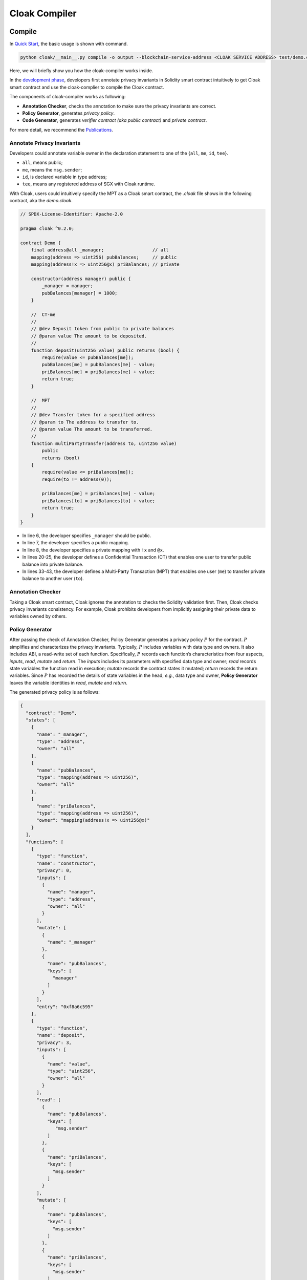 =============================
Cloak Compiler
=============================


--------------------
Compile
--------------------

In `Quick Start <https://oxhainan-cloak-docs.readthedocs-hosted.com/en/latest/started/quick-start.html>`_, the basic usage is shown with command.

.. code-block ::

    python cloak/__main__.py compile -o output --blockchain-service-address <CLOAK SERVICE ADDRESS> test/demo.cloak
   

Here, we will briefly show you how the cloak-compiler works inside.


In the `development phase <https://oxhainan-cloak-docs.readthedocs-hosted.com/en/latest/started/introduction.html#cloak-overview>`_, developers first annotate privacy invariants in Solidity smart contract intuitively to get Cloak smart contract and use the cloak-complier to compile the Cloak contract. 

The components of cloak-compiler works as following:

*  **Annotation Checker**, checks the annotation to make sure the privacy invariants are correct.
*  **Policy Generator**, generates *privacy policy*.
*  **Code Generator**, generates *verifier contract (aka public contract)* and *private contract*.


For more detail, we recommend the `Publications <https://oxhainan-cloak-docs.readthedocs-hosted.com/en/latest/publications/publications.html>`_.

Annotate Privacy Invariants
==============================
Developers could annotate variable owner in the declaration statement to one of the {``all``, ``me``, ``id``, ``tee``}.

* ``all``, means public;

*  ``me``, means the ``msg.sender``;

* ``id``, is declared variable in type address;

* ``tee``, means any registered address of SGX with Cloak runtime.

With Cloak, users could intuitively specify the MPT as a Cloak smart contract, the *.cloak* file shows in the following contract, aka the *demo.cloak*.


.. code-block::

    // SPDX-License-Identifier: Apache-2.0

    pragma cloak ^0.2.0;

    contract Demo {
        final address@all _manager;                  // all
        mapping(address => uint256) pubBalances;     // public
        mapping(address!x => uint256@x) priBalances; // private

        constructor(address manager) public {
            _manager = manager;
            pubBalances[manager] = 1000;
        }

        //  CT-me
        //
        // @dev Deposit token from public to private balances
        // @param value The amount to be deposited.
        //
        function deposit(uint256 value) public returns (bool) {
            require(value <= pubBalances[me]);
            pubBalances[me] = pubBalances[me] - value;
            priBalances[me] = priBalances[me] + value;
            return true;
        }

        //  MPT
        //
        // @dev Transfer token for a specified address
        // @param to The address to transfer to.
        // @param value The amount to be transferred.
        //
        function multiPartyTransfer(address to, uint256 value)
            public
            returns (bool)
        {
            require(value <= priBalances[me]);
            require(to != address(0));

            priBalances[me] = priBalances[me] - value;
            priBalances[to] = priBalances[to] + value;
            return true;
        }
    }

* In line 6, the developer specifies ``_manager`` should be public. 
* In line 7, the developer specifies a public mapping. 
* In line 8, the developer specifies a private mapping with ``!x`` and ``@x``.
* In lines 20-25, the developer defines a Confidential Transaction (CT) that enables one user to transfer public balance into private balance.
* In lines 33-43, the developer defines a Multi-Party Transaction (MPT) that enables one user (``me``) to transfer private balance to another user (``to``).


Annotation Checker
====================
Taking a Cloak smart contract, Cloak ignores the annotation to checks the Solidity validation first.
Then, Cloak checks privacy invariants consistency.
For example, Cloak prohibits developers from implicitly assigning their private data to variables owned by others.


Policy Generator
====================
After passing the check of Annotation Checker, Policy Generator generates a privacy policy :math:`P` for the contract.
:math:`P` simplifies and characterizes the privacy invariants. Typically, :math:`P` includes variables with data type and owners. It also includes ABI, a read-write set of each function.
Specifically, :math:`P` records each function’s characteristics from four aspects, *inputs*, *read*, *mutate* and *return*. The *inputs* includes its parameters with specified data type and owner; *read* records state variables the function read in execution; *mutate* records the contract states it mutated; *return* records the return variables.
Since :math:`P` has recorded the details of state variables in the head, *e.g.*, data type and owner, **Policy Generator** leaves the variable identities in *read*, *mutate* and *return*.

The generated privacy policy is as follows:

.. code-block::

   {
     "contract": "Demo",
     "states": [
       {
         "name": "_manager",
         "type": "address",
         "owner": "all"
       },
       {
         "name": "pubBalances",
         "type": "mapping(address => uint256)",
         "owner": "all"
       },
       {
         "name": "priBalances",
         "type": "mapping(address => uint256)",
         "owner": "mapping(address!x => uint256@x)"
       }
     ],
     "functions": [
       {
         "type": "function",
         "name": "constructor",
         "privacy": 0,
         "inputs": [
           {
             "name": "manager",
             "type": "address",
             "owner": "all"
           }
         ],
         "mutate": [
           {
             "name": "_manager"
           },
           {
             "name": "pubBalances",
             "keys": [
               "manager"
             ]
           }   
         ],
         "entry": "0xf8a6c595"
       },
       {
         "type": "function",
         "name": "deposit",
         "privacy": 3,
         "inputs": [
           {
             "name": "value",
             "type": "uint256",
             "owner": "all"
           }
         ],
         "read": [
           {
             "name": "pubBalances",
             "keys": [
                "msg.sender"
             ]
           },
           {
             "name": "priBalances",
             "keys": [
               "msg.sender"
             ]
           }
         ],
         "mutate": [
           {
             "name": "pubBalances",
             "keys": [
               "msg.sender"
             ]
           },
           {
             "name": "priBalances",
             "keys": [
               "msg.sender"
             ]
           }
         ],
         "outputs": [
           {
             "type": "bool",
             "owner": "all"
           }
         ],
         "entry": "0xb6b55f25"
       },
       {
         "type": "function",
         "name": "multiPartyTransfer",
         "privacy": 3,
         "inputs": [
           {
             "name": "to",
             "type": "address",
             "owner": "all"
           },
           {
             "name": "value",
             "type": "uint256",
             "owner": "all"
           }
         ],
         "read": [
           {
             "name": "priBalances",
             "keys": [
               "msg.sender",
               "to"
             ]
           }
         ],
         "mutate": [
           {
             "name": "priBalances",
             "keys": [
               "msg.sender",
               "to"
             ]
           }
         ],
         "outputs": [
           {
             "type": "bool",
             "owner": "all"
           }
         ],
         "entry": "0x821cdc5b"
       }
     ]
   }

* contract, indicates the name of the confidential smart contract.

* states 

    States records all types of contract data state variables, The meaning of the ``owner`` field is

    * ``owner: "all"`` is defaults value, means that anyone can query the data and store it on Block Chain in plaintext.

    * ``owner: id``, means that the owner of data is ``id``, ``id`` type is ``address``. 
      Only user has verified the identity of the ``id`` (e.g., digital signature) can be allowed to read the data. 
      Therefore, the value of data is private and crypted it before export Cloak (e.g., synchronized data to Blockchain).

    * ``owner: "mapping(address!x=>uint256@x)``, statement of the mapping ``key`` is temporary variable ``x``, 
      and flag the owner of ``value`` is ``x``. the same as ``id``.

    .. note ::

        Temporary variable ``x`` is only valid in the mapping declaration, e.g., in a contract, 
        allow ``mapping(address!x => uint256@x)`` and ``mapping(address!x => mapping(address => uint256@x))`` can be valid 
        at the same time, because the scope of ``x`` is limited to their respective mapping.

* functions

    functions is an array collection, mark the inputs and outputs expressions of a single function, as shown below

    * ``name``, is a name of function

    * ``inputs``, input parameters of the function, each input contains the variable ``name``, ``type``, and ``owner`` of the parameter

    * ``read``, record the name of the contract data state variable required in current function contract code, in order to synchronize data
      with Block Chain.

    * ``mutate``, the contract data state binding relationship of owner of data ``id`` in this function.

    * ``outputs``, output function execution result in EVM.


Code Generator
====================
**Code Generator** generates a verifier contract :math:`V` and a private contract :math:`F`.
The former is deployed in the blockchain to verify the result and update the state.
The latter is deployed in the TEE to execute confidential transaction (CT) and  Multi-Party Transaction (MPT). In our implementation, we use the SGX to build a trusted execution environment.


The generated public contract is as follows:

.. code-block::

   pragma solidity ^0.8.0;

   import "./CloakService.sol";

   contract Demo {

       // Helper Contracts
       CloakService public constant CloakService_inst = CloakService(0);

       // TEE helper variables
       uint public constant teeCHash = 33184773818284367035659484839640936095181433820508061007086907661336906690385;
       uint public constant teePHash = 95421834508635786258380600414803568343321044037425343624422990737583510413960;
       address public tee = CloakService_inst.getTEEAddress();

       // User state variables
       address public _manager;
       mapping(address => uint256) public pubBalances;
       mapping(address/*!x*/ => uint[3]/*uint256@x*/) public priBalances;

       constructor(address manager) public {
           _manager = manager;
           pubBalances[manager] = 1000;
       }

       function get_states(uint256[] memory read, uint return_len) public returns (uint256[] memory ) {
           uint256[] memory oldStates = new uint256[](return_len);
           oldStates[0] = 0;
           oldStates[1] = uint(uint160(_manager));
           uint m_idx = 0;
           uint o_idx = 2;
           oldStates[o_idx] = read[m_idx];
           oldStates[o_idx + 1] = read[m_idx + 1];
           for (uint i = 0; i < read[m_idx + 1]; i = i + 1) {
               oldStates[o_idx + 2 + i * 2] = read[m_idx + 2 + i];
               oldStates[o_idx + 3 + i * 2] = uint(pubBalances[address(uint160(read[m_idx + 2 + i]))]);
           }
           o_idx = o_idx + 2 + read[m_idx + 1] * 2;
           m_idx = m_idx + 2 + read[m_idx + 1];
           oldStates[o_idx] = read[m_idx];
           oldStates[o_idx + 1] = read[m_idx + 1];
           for (uint i = 0; i < read[m_idx + 1]; i = i + 1) {
               oldStates[o_idx + 2 + i * 4] = read[m_idx + 2 + i];
               oldStates[o_idx + 3 + i * 4] = priBalances[address(uint160(read[m_idx + 2 + i]))][0];
               oldStates[o_idx + 4 + i * 4] = priBalances[address(uint160(read[m_idx + 2 + i]))][1];
               oldStates[o_idx + 5 + i * 4] = priBalances[address(uint160(read[m_idx + 2 + i]))][2];
           }
           return oldStates;
       }

       function set_states(uint256[] memory read, uint old_states_len, uint256[] memory data, uint[] memory proof) public {
           require(msg.sender == tee, 'msg.sender is not tee');
           uint256 osHash = uint256(keccak256(abi.encode(get_states(read, old_states_len))));
           if (!CloakService_inst.verify(proof, teeCHash, teePHash, osHash)) {
               revert('hash error');
           }
           _manager = address(uint160(data[1]));
           uint m_idx = 2;
           for (uint i = 0; i < data[m_idx + 1]; i = i + 1) {
               pubBalances[address(uint160(data[m_idx + 2 + i * 2]))] = data[m_idx + 3 + i * 2];
           }
           m_idx = m_idx + 2 + data[m_idx + 1] * 2;
           for (uint i = 0; i < data[m_idx + 1]; i = i + 1) {
               priBalances[address(uint160(data[m_idx + 2 + i * 4]))][0] = data[m_idx + 3 + i * 4];
               priBalances[address(uint160(data[m_idx + 2 + i * 4]))][1] = data[m_idx + 4 + i * 4];
               priBalances[address(uint160(data[m_idx + 2 + i * 4]))][2] = data[m_idx + 5 + i * 4];
           }
       }
   }



* In line 1, it is an obvious statement to indecate it is a Solidity contract.
* In lines 9, ``CloakService`` is a service contract of cloak-tee. ``teeCHash`` and ``teePHash`` are parameters to verify the proof in line 55.
* In lines 13-15, there are three TEE helper variables. 
* In lines 27-50, the function ``get_states`` calculates and returns the old states.
* In lines 52-69, the function ``set_states`` receives the parameters from TEE and set the new states.


The generated private contract is as follows:

.. code-block::

   pragma solidity ^0.8.0;

   contract Demo {
       address _manager;
       mapping(address => uint256) pubBalances;
       mapping(address => uint256) priBalances;

        constructor(address manager) public {
           _manager = manager;
           pubBalances[manager] = 1000;
       }

       function deposit(uint256 value) public returns (bool) {
           require(value <= pubBalances[msg.sender]);
           pubBalances[msg.sender] = pubBalances[msg.sender] - value;
           priBalances[msg.sender] = priBalances[msg.sender] + value;
           return true;
       }

       function multiPartyTransfer(address to, uint256 value) public returns (bool) {
           require(value <= priBalances[msg.sender]);
           require(to != address(0));
           priBalances[msg.sender] = priBalances[msg.sender] - value;
           priBalances[to] = priBalances[to] + value;
           return true;
        }

       function get_states(uint256[] memory read, uint return_len) public returns (uint256[] memory ) {
           uint256[] memory oldStates = new uint256[](return_len);
           oldStates[0] = 0;
           oldStates[1] = uint(uint160(_manager));
           uint m_idx = 0;
           uint o_idx = 2;
           oldStates[o_idx] = read[m_idx];
           oldStates[o_idx + 1] = read[m_idx + 1];
           for (uint i = 0; i < read[m_idx + 1]; i = i + 1) {
               oldStates[o_idx + 2 + i * 2] = read[m_idx + 2 + i];
               oldStates[o_idx + 3 + i * 2] = uint(pubBalances[address(uint160(read[m_idx + 2 + i]))]);
           }
           o_idx = o_idx + 2 + read[m_idx + 1] * 2;
           m_idx = m_idx + 2 + read[m_idx + 1];
           oldStates[o_idx] = read[m_idx];
           oldStates[o_idx + 1] = read[m_idx + 1];
           for (uint i = 0; i < read[m_idx + 1]; i = i + 1) {
               oldStates[o_idx + 2 + i * 2] = read[m_idx + 2 + i];
               oldStates[o_idx + 3 + i * 2] = uint(priBalances[address(uint160(read[m_idx + 2 + i]))]);
           }
           return oldStates;
       }

       function set_states(uint256[] memory data) public {
           _manager = address(uint160(data[1]));
           uint m_idx = 2;
           for (uint i = 0; i < data[m_idx + 1]; i = i + 1) {
               pubBalances[address(uint160(data[m_idx + 2 + i * 2]))] = data[m_idx + 3 + i * 2];
           }
           m_idx = m_idx + 2 + data[m_idx + 1] * 2;
           for (uint i = 0; i < data[m_idx + 1]; i = i + 1) {
               priBalances[address(uint160(data[m_idx + 2 + i * 2]))] = data[m_idx + 3 + i * 2];
           }
        }
   }
   
   
   
* In line 1, it is an obvious statement to indecate it is a Solidity contract, too. However, it is running in the SGX-enabled EVM rather than a normal EVM.
* In lines 4-6, these variables become normal variables without annotation.
* In lines 13-18, function ``deposit()`` works like a normal function.
* In lines 20-26, function ``multiPartyTransfer()``  replaces the ``me`` with ``msg.sender``.
* In lines 28-49, function ``get_states()`` calculates and returns the old states.
* In lines 51-61, function ``set_states()`` receives the oldstates from blockchain and set the values of variables (pubBalances, priBalances).


--------------------
Debug
--------------------


